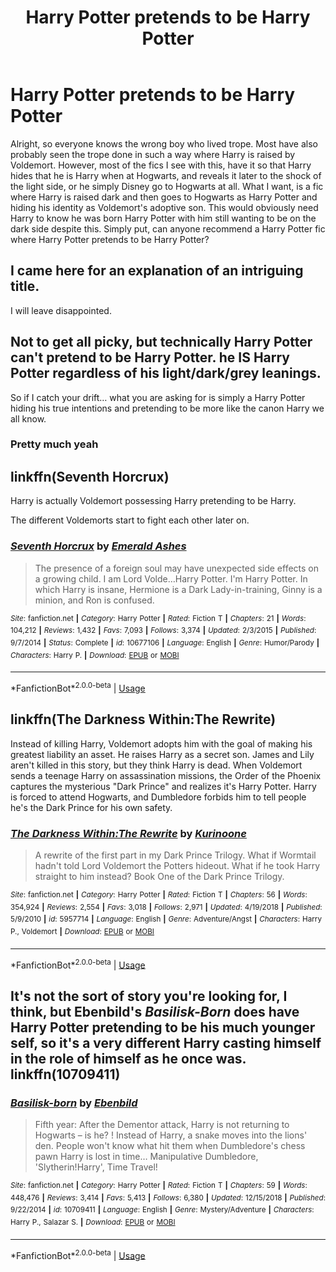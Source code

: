 #+TITLE: Harry Potter pretends to be Harry Potter

* Harry Potter pretends to be Harry Potter
:PROPERTIES:
:Author: Chaos_dice
:Score: 2
:DateUnix: 1552190485.0
:DateShort: 2019-Mar-10
:FlairText: Request
:END:
Alright, so everyone knows the wrong boy who lived trope. Most have also probably seen the trope done in such a way where Harry is raised by Voldemort. However, most of the fics I see with this, have it so that Harry hides that he is Harry when at Hogwarts, and reveals it later to the shock of the light side, or he simply Disney go to Hogwarts at all. What I want, is a fic where Harry is raised dark and then goes to Hogwarts as Harry Potter and hiding his identity as Voldemort's adoptive son. This would obviously need Harry to know he was born Harry Potter with him still wanting to be on the dark side despite this. Simply put, can anyone recommend a Harry Potter fic where Harry Potter pretends to be Harry Potter?


** I came here for an explanation of an intriguing title.

I will leave disappointed.
:PROPERTIES:
:Author: FerusGrim
:Score: 17
:DateUnix: 1552203051.0
:DateShort: 2019-Mar-10
:END:


** Not to get all picky, but technically Harry Potter can't pretend to be Harry Potter. he IS Harry Potter regardless of his light/dark/grey leanings.

So if I catch your drift... what you are asking for is simply a Harry Potter hiding his true intentions and pretending to be more like the canon Harry we all know.
:PROPERTIES:
:Author: Noexit007
:Score: 12
:DateUnix: 1552201058.0
:DateShort: 2019-Mar-10
:END:

*** Pretty much yeah
:PROPERTIES:
:Author: Chaos_dice
:Score: 2
:DateUnix: 1552227306.0
:DateShort: 2019-Mar-10
:END:


** linkffn(Seventh Horcrux)

Harry is actually Voldemort possessing Harry pretending to be Harry.

The different Voldemorts start to fight each other later on.
:PROPERTIES:
:Author: 15_Redstones
:Score: 5
:DateUnix: 1552203462.0
:DateShort: 2019-Mar-10
:END:

*** [[https://www.fanfiction.net/s/10677106/1/][*/Seventh Horcrux/*]] by [[https://www.fanfiction.net/u/4112736/Emerald-Ashes][/Emerald Ashes/]]

#+begin_quote
  The presence of a foreign soul may have unexpected side effects on a growing child. I am Lord Volde...Harry Potter. I'm Harry Potter. In which Harry is insane, Hermione is a Dark Lady-in-training, Ginny is a minion, and Ron is confused.
#+end_quote

^{/Site/:} ^{fanfiction.net} ^{*|*} ^{/Category/:} ^{Harry} ^{Potter} ^{*|*} ^{/Rated/:} ^{Fiction} ^{T} ^{*|*} ^{/Chapters/:} ^{21} ^{*|*} ^{/Words/:} ^{104,212} ^{*|*} ^{/Reviews/:} ^{1,432} ^{*|*} ^{/Favs/:} ^{7,093} ^{*|*} ^{/Follows/:} ^{3,374} ^{*|*} ^{/Updated/:} ^{2/3/2015} ^{*|*} ^{/Published/:} ^{9/7/2014} ^{*|*} ^{/Status/:} ^{Complete} ^{*|*} ^{/id/:} ^{10677106} ^{*|*} ^{/Language/:} ^{English} ^{*|*} ^{/Genre/:} ^{Humor/Parody} ^{*|*} ^{/Characters/:} ^{Harry} ^{P.} ^{*|*} ^{/Download/:} ^{[[http://www.ff2ebook.com/old/ffn-bot/index.php?id=10677106&source=ff&filetype=epub][EPUB]]} ^{or} ^{[[http://www.ff2ebook.com/old/ffn-bot/index.php?id=10677106&source=ff&filetype=mobi][MOBI]]}

--------------

*FanfictionBot*^{2.0.0-beta} | [[https://github.com/tusing/reddit-ffn-bot/wiki/Usage][Usage]]
:PROPERTIES:
:Author: FanfictionBot
:Score: 3
:DateUnix: 1552203498.0
:DateShort: 2019-Mar-10
:END:


** linkffn(The Darkness Within:The Rewrite)

Instead of killing Harry, Voldemort adopts him with the goal of making his greatest liability an asset. He raises Harry as a secret son. James and Lily aren't killed in this story, but they think Harry is dead. When Voldemort sends a teenage Harry on assassination missions, the Order of the Phoenix captures the mysterious "Dark Prince" and realizes it's Harry Potter. Harry is forced to attend Hogwarts, and Dumbledore forbids him to tell people he's the Dark Prince for his own safety.
:PROPERTIES:
:Author: cavelioness
:Score: 2
:DateUnix: 1552209296.0
:DateShort: 2019-Mar-10
:END:

*** [[https://www.fanfiction.net/s/5957714/1/][*/The Darkness Within:The Rewrite/*]] by [[https://www.fanfiction.net/u/1034541/Kurinoone][/Kurinoone/]]

#+begin_quote
  A rewrite of the first part in my Dark Prince Trilogy. What if Wormtail hadn't told Lord Voldemort the Potters hideout. What if he took Harry straight to him instead? Book One of the Dark Prince Trilogy.
#+end_quote

^{/Site/:} ^{fanfiction.net} ^{*|*} ^{/Category/:} ^{Harry} ^{Potter} ^{*|*} ^{/Rated/:} ^{Fiction} ^{T} ^{*|*} ^{/Chapters/:} ^{56} ^{*|*} ^{/Words/:} ^{354,924} ^{*|*} ^{/Reviews/:} ^{2,554} ^{*|*} ^{/Favs/:} ^{3,018} ^{*|*} ^{/Follows/:} ^{2,971} ^{*|*} ^{/Updated/:} ^{4/19/2018} ^{*|*} ^{/Published/:} ^{5/9/2010} ^{*|*} ^{/id/:} ^{5957714} ^{*|*} ^{/Language/:} ^{English} ^{*|*} ^{/Genre/:} ^{Adventure/Angst} ^{*|*} ^{/Characters/:} ^{Harry} ^{P.,} ^{Voldemort} ^{*|*} ^{/Download/:} ^{[[http://www.ff2ebook.com/old/ffn-bot/index.php?id=5957714&source=ff&filetype=epub][EPUB]]} ^{or} ^{[[http://www.ff2ebook.com/old/ffn-bot/index.php?id=5957714&source=ff&filetype=mobi][MOBI]]}

--------------

*FanfictionBot*^{2.0.0-beta} | [[https://github.com/tusing/reddit-ffn-bot/wiki/Usage][Usage]]
:PROPERTIES:
:Author: FanfictionBot
:Score: 1
:DateUnix: 1552209313.0
:DateShort: 2019-Mar-10
:END:


** It's not the sort of story you're looking for, I think, but Ebenbild's /Basilisk-Born/ does have Harry Potter pretending to be his much younger self, so it's a very different Harry casting himself in the role of himself as he once was. linkffn(10709411)
:PROPERTIES:
:Score: 1
:DateUnix: 1552238604.0
:DateShort: 2019-Mar-10
:END:

*** [[https://www.fanfiction.net/s/10709411/1/][*/Basilisk-born/*]] by [[https://www.fanfiction.net/u/4707996/Ebenbild][/Ebenbild/]]

#+begin_quote
  Fifth year: After the Dementor attack, Harry is not returning to Hogwarts -- is he? ! Instead of Harry, a snake moves into the lions' den. People won't know what hit them when Dumbledore's chess pawn Harry is lost in time... Manipulative Dumbledore, 'Slytherin!Harry', Time Travel!
#+end_quote

^{/Site/:} ^{fanfiction.net} ^{*|*} ^{/Category/:} ^{Harry} ^{Potter} ^{*|*} ^{/Rated/:} ^{Fiction} ^{T} ^{*|*} ^{/Chapters/:} ^{59} ^{*|*} ^{/Words/:} ^{448,476} ^{*|*} ^{/Reviews/:} ^{3,414} ^{*|*} ^{/Favs/:} ^{5,413} ^{*|*} ^{/Follows/:} ^{6,380} ^{*|*} ^{/Updated/:} ^{12/15/2018} ^{*|*} ^{/Published/:} ^{9/22/2014} ^{*|*} ^{/id/:} ^{10709411} ^{*|*} ^{/Language/:} ^{English} ^{*|*} ^{/Genre/:} ^{Mystery/Adventure} ^{*|*} ^{/Characters/:} ^{Harry} ^{P.,} ^{Salazar} ^{S.} ^{*|*} ^{/Download/:} ^{[[http://www.ff2ebook.com/old/ffn-bot/index.php?id=10709411&source=ff&filetype=epub][EPUB]]} ^{or} ^{[[http://www.ff2ebook.com/old/ffn-bot/index.php?id=10709411&source=ff&filetype=mobi][MOBI]]}

--------------

*FanfictionBot*^{2.0.0-beta} | [[https://github.com/tusing/reddit-ffn-bot/wiki/Usage][Usage]]
:PROPERTIES:
:Author: FanfictionBot
:Score: 1
:DateUnix: 1552238609.0
:DateShort: 2019-Mar-10
:END:

